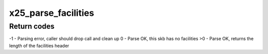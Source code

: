 .. -*- coding: utf-8; mode: rst -*-
.. src-file: net/x25/x25_facilities.c

.. _`x25_parse_facilities`:

x25_parse_facilities
====================

.. c:function:: int x25_parse_facilities(struct sk_buff *skb, struct x25_facilities *facilities, struct x25_dte_facilities *dte_facs, unsigned long *vc_fac_mask)

    Parse facilities from skb into the facilities structs

    :param struct sk_buff \*skb:
        sk_buff to parse

    :param struct x25_facilities \*facilities:
        Regular facilities, updated as facilities are found

    :param struct x25_dte_facilities \*dte_facs:
        ITU DTE facilities, updated as DTE facilities are found

    :param unsigned long \*vc_fac_mask:
        mask is updated with all facilities found

.. _`x25_parse_facilities.return-codes`:

Return codes
------------

-1 - Parsing error, caller should drop call and clean up
0 - Parse OK, this skb has no facilities
>0 - Parse OK, returns the length of the facilities header

.. This file was automatic generated / don't edit.

